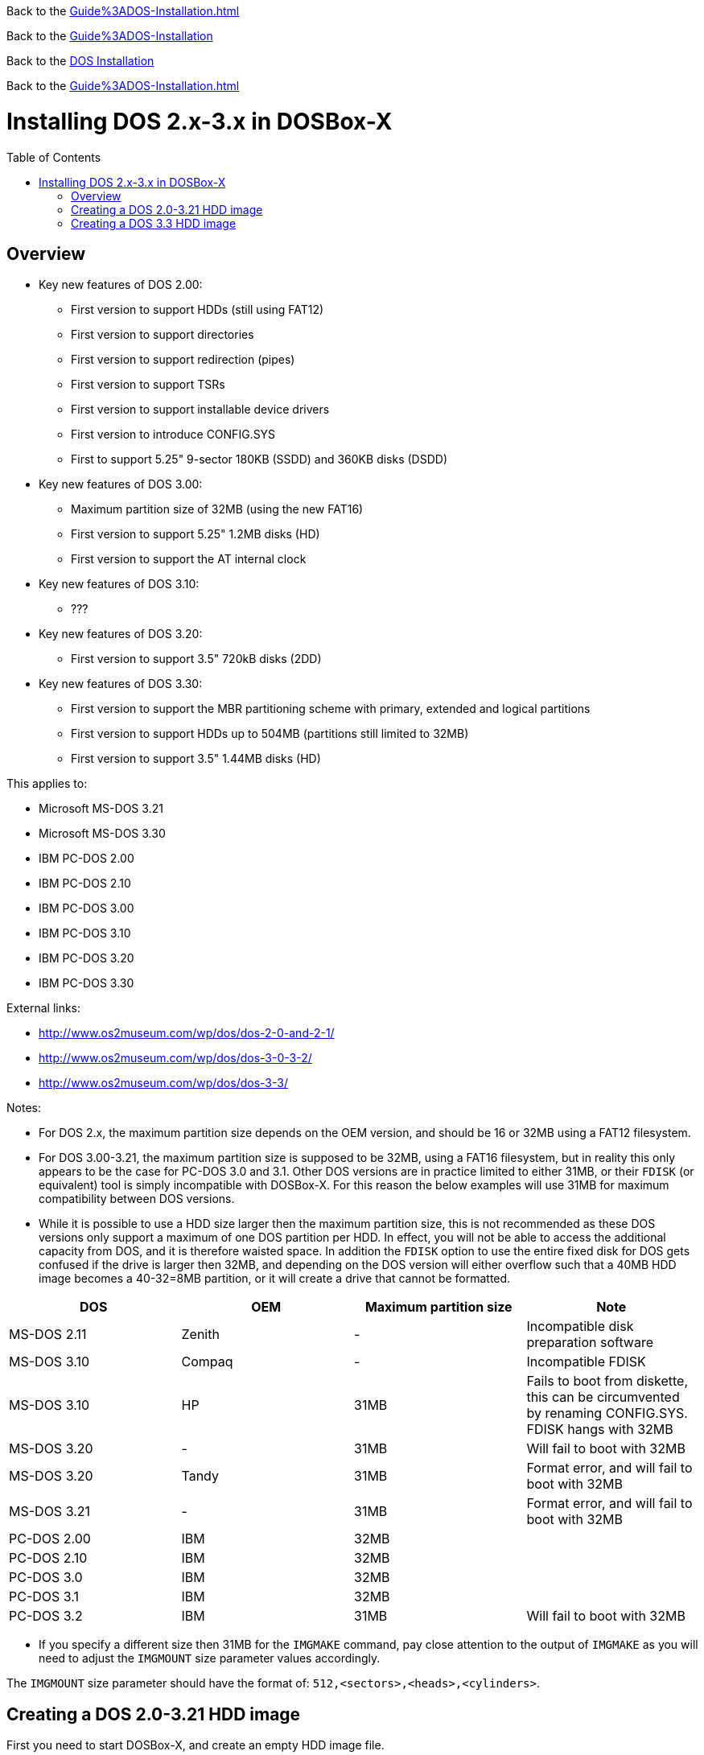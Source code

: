 :toc: macro
ifdef::env-github[:outfilesuffix: .adoc]

Back to the link:Guide%3ADOS-Installation{outfilesuffix}[]

Back to the link:Guide%3ADOS-Installation[]

Back to the <<Guide%3ADOS-Installation#,DOS Installation>>

Back to the xref:Guide%3ADOS-Installation#[]

# Installing DOS 2.x-3.x in DOSBox-X

toc::[]

## Overview
* Key new features of DOS 2.00:
** First version to support HDDs (still using FAT12)
** First version to support directories
** First version to support redirection (pipes)
** First version to support TSRs
** First version to support installable device drivers
** First version to introduce CONFIG.SYS
** First to support 5.25" 9-sector 180KB (SSDD) and 360KB disks (DSDD)
* Key new features of DOS 3.00:
** Maximum partition size of 32MB (using the new FAT16)
** First version to support 5.25" 1.2MB disks (HD)
** First version to support the AT internal clock
* Key new features of DOS 3.10:
** ???
* Key new features of DOS 3.20:
** First version to support 3.5" 720kB disks (2DD)
* Key new features of DOS 3.30:
** First version to support the MBR partitioning scheme with primary, extended and logical partitions
** First version to support HDDs up to 504MB (partitions still limited to 32MB)
** First version to support 3.5" 1.44MB disks (HD)

This applies to:

* Microsoft MS-DOS 3.21
* Microsoft MS-DOS 3.30
* IBM PC-DOS 2.00
* IBM PC-DOS 2.10
* IBM PC-DOS 3.00
* IBM PC-DOS 3.10
* IBM PC-DOS 3.20
* IBM PC-DOS 3.30

External links:

* http://www.os2museum.com/wp/dos/dos-2-0-and-2-1/
* http://www.os2museum.com/wp/dos/dos-3-0-3-2/
* http://www.os2museum.com/wp/dos/dos-3-3/

Notes:

* For DOS 2.x, the maximum partition size depends on the OEM version, and should be 16 or 32MB using a FAT12 filesystem.
* For DOS 3.00-3.21, the maximum partition size is supposed to be 32MB, using a FAT16 filesystem, but in reality this only appears to be the case for PC-DOS 3.0 and 3.1. Other DOS versions are in practice limited to either 31MB, or their ``FDISK`` (or equivalent) tool is simply incompatible with DOSBox-X. For this reason the below examples will use 31MB for maximum compatibility between DOS versions.
* While it is possible to use a HDD size larger then the maximum partition size, this is not recommended as these DOS versions only support a maximum of one DOS partition per HDD. In effect, you will not be able to access the additional capacity from DOS, and it is therefore waisted space. In addition the ``FDISK`` option to use the entire fixed disk for DOS gets confused if the drive is larger then 32MB, and depending on the DOS version will either overflow such that a 40MB HDD image becomes a 40-32=8MB partition, or it will create a drive that cannot be formatted.

|===
|DOS|OEM|Maximum partition size|Note

|MS-DOS 2.11|Zenith|-|Incompatible disk preparation software
|MS-DOS 3.10|Compaq|-|Incompatible FDISK
|MS-DOS 3.10|HP|31MB|Fails to boot from diskette, this can be circumvented by renaming CONFIG.SYS. FDISK hangs with 32MB
|MS-DOS 3.20|-|31MB|Will fail to boot with 32MB
|MS-DOS 3.20|Tandy|31MB|Format error, and will fail to boot with 32MB
|MS-DOS 3.21|-|31MB|Format error, and will fail to boot with 32MB
|PC-DOS 2.00|IBM|32MB|
|PC-DOS 2.10|IBM|32MB|
|PC-DOS 3.0|IBM|32MB|
|PC-DOS 3.1|IBM|32MB|
|PC-DOS 3.2|IBM|31MB|Will fail to boot with 32MB
|===

* If you specify a different size then 31MB for the ``IMGMAKE`` command, pay close attention to the output of ``IMGMAKE`` as you will need to adjust the ``IMGMOUNT`` size parameter values accordingly.

The ``IMGMOUNT`` size parameter should have the format of: ``512,<sectors>,<heads>,<cylinders>``.

## Creating a DOS 2.0-3.21 HDD image

First you need to start DOSBox-X, and create an empty HDD image file.

....
 IMGMAKE hdd.img -t hd -size 31 -nofs
 IMGMOUNT 2 hdd.img -t hdd -size 512,32,2,992 -fs none
....
image::images/MS-DOS:PC-DOS_3.2_IMGMAKE.png[Running IMGMAKE and IMGMOUNT commands]

You are now ready to boot the DOS diskette image:
....
 BOOT dos.img
....
Assuming that your uncompressed DOS 3.0-3.2 image is named dos.img and in your current working directory, it should boot DOS from the diskette image.

image::images/MS-DOS:PC-DOS_3.2_BOOT.png[Booting PC-DOS 3.2 from diskette]

These early DOS versions did not have an installer, so the preparation and installation is a manual process. You need to start with creating a DOS partition.

Run ``FDISK`` and select option 1 to create a new DOS partition, and confirm you want to use the entire fixed disk for DOS.

image::images/MS-DOS:PC-DOS_3.2_FDISK.png[Running PC-DOS 3.2 FDISK]
image::images/MS-DOS:PC-DOS_3.2_FDISK_Restart.png[PC-DOS 3.2 FDISK restart screen]

After it is finished, press any key and DOS will reboot DOSBox-X and your again at the DOSBox-X ``Z:\>`` prompt. At this point the HDD image is partitioned, but not yet formatted or made bootable, so that is what you need to do next.
....
 IMGMOUNT 2 hdd.img -t hdd -size 512,32,2,992 -fs none
 BOOT dos.img
....
You have now again booted from the disk image, and are ready to format the C: and transfer the system files.
....
 FORMAT C: /S
....
image::images/MS-DOS:PC-DOS_3.2_FORMAT.png[Running PC-DOS 3.2 FORMAT]

You can optionally copy over the rest of the diskette contents at this point
....
 MKDIR C:\DOS
 COPY A:\*.* C:\DOS
....
You can also create a ``AUTOEXEC.BAT`` and ``CONFIG.SYS`` on the HDD with the included ``EDLIN`` editor.

From the DOSBox-X menu bar select Main and then select Reset guest system. You are again at the DOSBox-X ``Z:\>`` prompt.

Our setup is now complete and all that is left is how to boot the image normally. From the DOSBox-X ``Z:\>`` prompt this can be accomplished with
....
IMGMOUNT C hdd.img -size 512,32,2,992
BOOT -L C
....
You probably don't want to memorize those last two commands, so do yourself a favour and create yourself a DOSBox-X .conf file and place those commands in the [autoexec] section of that config file.

* You may notice that instead of using "2", we are now using "C". This is because the image is now partitioned and formatted and DOSBox is able to find the partition within it. The advantage of being able to address it as "C" is that you can access the files inside the HDD image from the DOSBox-X integrated DOS, making it easier to transfer files.
* Unfortunately we do still need to specify the drive geometry as DOSBox-X cannot autodetect it for DOS versions prior to 3.3.

image::images/MS-DOS:PC-DOS_3.2_BOOT_HDD.png[PC-DOS 3.2 Boot from HDD]

## Creating a DOS 3.3 HDD image
Creating a DOS 3.3 HDD image is nearly identical to that of DOS 3.0-3.2 above with a few small notes

* DOS 3.3 introduced the MBR partitioning scheme with primary, extended and logical partitions, that was used for all later DOS versions. However, DOSBox-X has only limited support for extended and logical partitions. You can create them, and when you boot your DOS image, you can access them. But when you ``IMGMOUNT`` the image in DOSBox-X, the integrated DOS will only be able to access the primary partition.
* The maximum HDD size is now 504MB, but the maximum partition size is still only 32MB. Since DOSBox-X has only limited support for extended and logical partitions, it is recommended that you only create a single primary partition up to 32MB per HDD image. If you need multiple drives, you can create multiple images.
* After you have created your image, due to the newer style partition layout, which DOSBox-X can autodetect, you do not have to specify the geometry to mount the image. So your can boot from the HDD image with the following commands instead.
* Partitioned and formatted images created with IMGMAKE are not recognised by DOS 3.3. Presumably this is because IMGMAKE sets the partition type to type 6 (FAT 16), while DOS 3.3 expects type 4 (FAT 16 < 32M). As such you need to use the -NOFS switch like with earlier DOS versions and manually create the partitions and format them.

....
IMGMOUNT C hdd.img
BOOT -L C
....
image::images/MS-DOS:MS-DOS_3.3_BOOT_HDD.png[MS-DOS 3.3 Boot from HDD]
